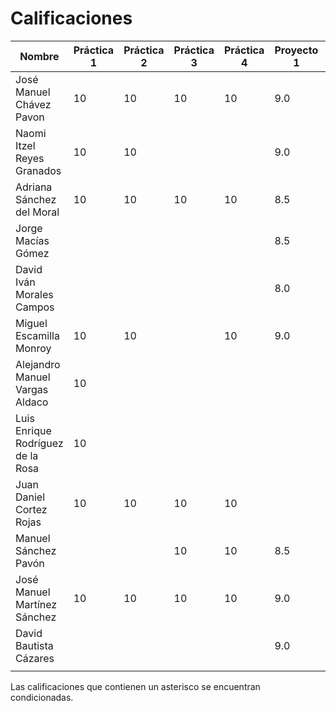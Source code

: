 * Calificaciones
| Nombre                            | Práctica 1 | Práctica 2 | Práctica 3 | Práctica 4 | Proyecto 1 | Calificación laboratorio |
|-----------------------------------+------------+------------+------------+------------+------------+--------------------------|
| José Manuel Chávez Pavon          |         10 |         10 |         10 |         10 |        9.0 |                          |
| Naomi Itzel Reyes Granados        |         10 |         10 |            |            |        9.0 |                          |
| Adriana Sánchez del Moral         |         10 |         10 |         10 |         10 |        8.5 |                          |
| Jorge Macías Gómez                |            |            |            |            |        8.5 |                          |
| David Iván Morales Campos         |            |            |            |            |        8.0 |                          |
| Miguel Escamilla Monroy           |         10 |         10 |            |         10 |        9.0 |                          |
| Alejandro Manuel Vargas Aldaco    |         10 |            |            |            |            |                          |
| Luis Enrique Rodríguez de la Rosa |         10 |            |            |            |            |                          |
| Juan Daniel Cortez Rojas          |         10 |         10 |         10 |         10 |            |                          |
| Manuel Sánchez Pavón              |            |            |         10 |         10 |        8.5 |                          |
| José Manuel Martínez Sánchez      |         10 |         10 |         10 |         10 |        9.0 |                          |
| David Bautista Cázares            |            |            |            |            |        9.0 |                          |
|                                   |            |            |            |            |            |                          |

Las calificaciones que contienen un asterisco se encuentran condicionadas.
